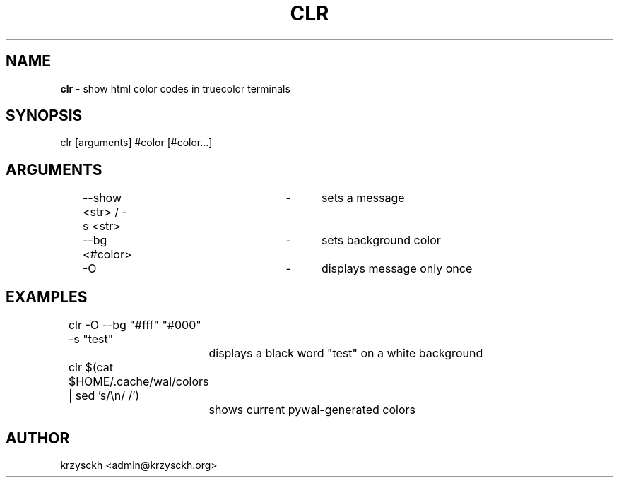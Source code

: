 .TH "CLR" "1"
.SH "NAME"
\fBclr\fR \- show html color codes in truecolor terminals
.SH "SYNOPSIS"
clr [arguments] #color [#color...]
.SH "ARGUMENTS"
	\-\-show <str> / -s <str>	\-	sets a message
.P
	\-\-bg <#color>			\-	sets background color
.P
	\-O					\-	displays message only once
.SH "EXAMPLES"
	clr -O --bg "#fff" "#000" -s "test"
.P
		displays a black word "test" on a white background
.P
	clr $(cat $HOME/.cache/wal/colors | sed 's/\\n/ /')
.P
		shows current pywal-generated colors
.SH "AUTHOR"
krzysckh <admin@krzysckh.org>
